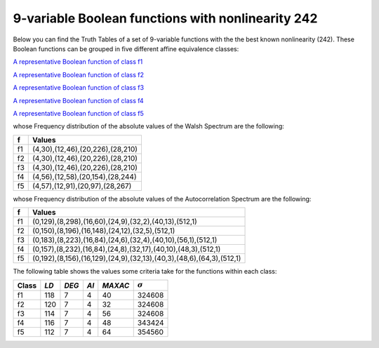 **************************************************
9-variable Boolean functions with nonlinearity 242
**************************************************

Below you can find the Truth Tables of a set of 9-variable functions with the the best known nonlinearity (242). These Boolean functions can be grouped in five different affine equivalence classes:

`A representative Boolean function of class f1 <https://raw.githubusercontent.com/jacubero/VBF/master/nl242/1.txt>`_

`A representative Boolean function of class f2 <https://raw.githubusercontent.com/jacubero/VBF/master/nl242/2.txt>`_

`A representative Boolean function of class f3 <https://raw.githubusercontent.com/jacubero/VBF/master/nl242/3.txt>`_

`A representative Boolean function of class f4 <https://raw.githubusercontent.com/jacubero/VBF/master/nl242/4.txt>`_

`A representative Boolean function of class f5 <https://raw.githubusercontent.com/jacubero/VBF/master/nl242/5.txt>`_

whose Frequency distribution of the absolute values of the Walsh Spectrum are the following:

+----+----------------------------------+
| f  | Values 		         	|
+====+==================================+
| f1 | (4,30),(12,46),(20,226),(28,210) |
+----+----------------------------------+
| f2 | (4,30),(12,46),(20,226),(28,210) |
+----+----------------------------------+
| f3 | (4,30),(12,46),(20,226),(28,210) |
+----+----------------------------------+
| f4 | (4,56),(12,58),(20,154),(28,244) |
+----+----------------------------------+
| f5 | (4,57),(12,91),(20,97),(28,267)  |
+----+----------------------------------+

whose Frequency distribution of the absolute values of the Autocorrelation Spectrum are the following:

+----+----------------------------------------------------------------------+
| f  | Values                                                               |
+====+======================================================================+
| f1 | (0,129),(8,298),(16,60),(24,9),(32,2),(40,13),(512,1)                |
+----+----------------------------------------------------------------------+
| f2 | (0,150),(8,196),(16,148),(24,12),(32,5),(512,1)                      |
+----+----------------------------------------------------------------------+
| f3 | (0,183),(8,223),(16,84),(24,6),(32,4),(40,10),(56,1),(512,1)         |
+----+----------------------------------------------------------------------+
| f4 | (0,157),(8,232),(16,84),(24,8),(32,17),(40,10),(48,3),(512,1)        |
+----+----------------------------------------------------------------------+
| f5 | (0,192),(8,156),(16,129),(24,9),(32,13),(40,3),(48,6),(64,3),(512,1) |
+----+----------------------------------------------------------------------+

The following table shows the values some criteria take for the functions within each class:

+-------+------+-------+-------+---------+----------------+
| Class | *LD* | *DEG* | *AI*  | *MAXAC* | :math:`\sigma` |
+=======+======+=======+=======+=========+================+
| f1    | 118  | 7     | 4     | 40      | 324608         |
+-------+------+-------+-------+---------+----------------+
| f2    | 120  | 7     | 4     | 32      | 324608         |
+-------+------+-------+-------+---------+----------------+
| f3    | 114  | 7     | 4     | 56      | 324608         |
+-------+------+-------+-------+---------+----------------+
| f4    | 116  | 7     | 4     | 48      | 343424         |
+-------+------+-------+-------+---------+----------------+
| f5    | 112  | 7     | 4     | 64      | 354560         |
+-------+------+-------+-------+---------+----------------+
